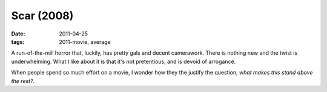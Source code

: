 Scar (2008)
===========

:date: 2011-04-25
:tags: 2011-movie, average



A run-of-the-mill horror that, luckily, has pretty gals and decent
camerawork. There is nothing new and the twist is underwhelming. What I
like about it is that it's not pretentious, and is devoid of arrogance.

When people spend so much effort on a movie, I wonder how they the
justify the question, *what makes this stand above the rest?*.
